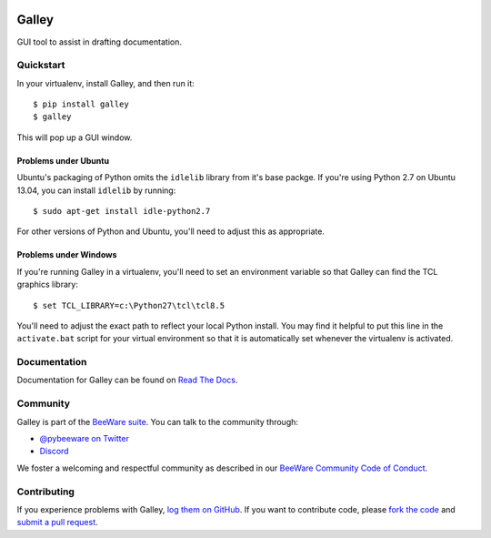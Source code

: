 .. image:: https://beeware.org/project/projects/tools/galley/galley.png
    :width: 72px
    :target: https://beeware.org/galley

Galley
======

.. image:: https://img.shields.io/pypi/pyversions/galley.svg
    :target: https://pypi.python.org/pypi/galley

.. image:: https://img.shields.io/pypi/v/galley.svg
    :target: https://pypi.python.org/pypi/galley

.. image:: https://img.shields.io/pypi/status/galley.svg
    :target: https://pypi.python.org/pypi/galley

.. image:: https://img.shields.io/pypi/l/galley.svg
    :target: https://github.com/pybee/galley/blob/main/LICENSE

.. image:: https://github.com/beeware/galley/workflows/CI/badge.svg?branch=main
   :target: https://github.com/beeware/galley/actions
   :alt: Build Status

.. image:: https://img.shields.io/discord/836455665257021440?label=Discord%20Chat&logo=discord&style=plastic
   :target: https://beeware.org/bee/chat/
   :alt: Discord server

GUI tool to assist in drafting documentation.

Quickstart
----------

In your virtualenv, install Galley, and then run it::

    $ pip install galley
    $ galley

This will pop up a GUI window.

Problems under Ubuntu
~~~~~~~~~~~~~~~~~~~~~

Ubuntu's packaging of Python omits the ``idlelib`` library from it's base
packge. If you're using Python 2.7 on Ubuntu 13.04, you can install
``idlelib`` by running::

    $ sudo apt-get install idle-python2.7

For other versions of Python and Ubuntu, you'll need to adjust this as
appropriate.

Problems under Windows
~~~~~~~~~~~~~~~~~~~~~~

If you're running Galley in a virtualenv, you'll need to set an
environment variable so that Galley can find the TCL graphics library::

    $ set TCL_LIBRARY=c:\Python27\tcl\tcl8.5

You'll need to adjust the exact path to reflect your local Python install.
You may find it helpful to put this line in the ``activate.bat`` script
for your virtual environment so that it is automatically set whenever the
virtualenv is activated.

Documentation
-------------

Documentation for Galley can be found on `Read The Docs`_.

Community
---------

Galley is part of the `BeeWare suite`_. You can talk to the community through:

* `@pybeeware on Twitter`_

* `Discord <https://beeware.org/bee/chat/>`__

We foster a welcoming and respectful community as described in our
`BeeWare Community Code of Conduct`_.

Contributing
------------

If you experience problems with Galley, `log them on GitHub`_. If you
want to contribute code, please `fork the code`_ and `submit a pull request`_.

.. _BeeWare suite: https://beeware.org
.. _Read The Docs: https://galley.readthedocs.io
.. _@pybeeware on Twitter: https://twitter.com/pybeeware
.. _BeeWare Community Code of Conduct: http://beeware.org/community/behavior/
.. _log them on Github: https://github.com/beeware/galley/issues
.. _fork the code: https://github.com/beeware/galley
.. _submit a pull request: https://github.com/beeware/galley/pulls
